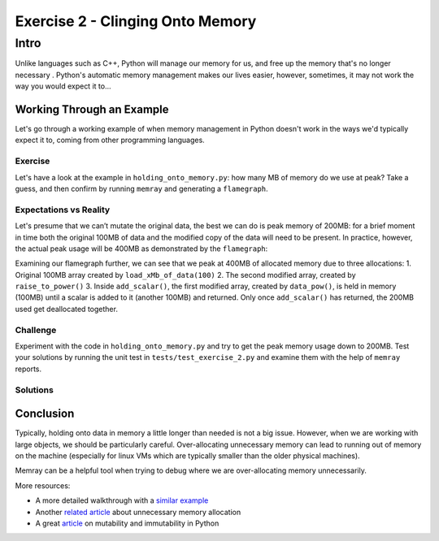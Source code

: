 Exercise 2 - Clinging Onto Memory
=================================

Intro
-----------

Unlike languages such as C++, Python will manage our memory for us, and free up the memory that's no longer necessary . Python's automatic memory management makes our lives easier, however, sometimes, it may not work the way you would expect it to...


Working Through an Example
^^^^^^^^^^^^^^^^^^^^^^^^^^^

Let's go through a working example of when memory management in Python doesn't work in the ways we'd typically expect it to, coming from other programming languages.

Exercise
"""""""""""

Let's have a look at the example in ``holding_onto_memory.py``: how many MB of memory do we use at peak? Take a guess, and then confirm by running ``memray`` and generating a ``flamegraph``.

Expectations vs Reality
"""""""""""""""""""""""
Let's presume that we can’t mutate the original data, the best we can do is peak memory of 200MB: for a brief moment in time both the original 100MB of data and the modified copy of the data will need to be present. In practice, however, the actual peak usage will be 400MB as demonstrated by the ``flamegraph``:

.. image:: ../_static/images/exercise2_flamegraph.png

Examining our flamegraph further, we can see that we peak at 400MB of allocated memory due to three allocations:
1. Original 100MB array created by ``load_xMb_of_data(100)``
2. The second modified array, created by ``raise_to_power()``
3. Inside ``add_scalar()``, the first modified array, created by ``data_pow()``, is held in memory (100MB) until a scalar is added to it (another 100MB) and returned. Only once ``add_scalar()`` has returned, the 200MB used get deallocated together.


Challenge
"""""""""""

Experiment with the code in ``holding_onto_memory.py`` and try to get the peak memory usage down to 200MB. Test your solutions by running the unit test in ``tests/test_exercise_2.py`` and examine them with the help of ``memray`` reports.


Solutions
""""""""""""""

.. raw:: html

   <details>

   <summary><i>Toggle to see the sample solutions</i></summary>

   After examining the flamegraph, we can see that the problem is caused by local variables which are no longer needed, but continue to use memory until <code>process_data()</code> has finished running. Therefore, we need to look for refactoring the method in a way that does not use unnecessary variables to store data that will not be read afterwards. There are two main approaches we can use to solve our issue here:

   <ul>
   <li>Using no local variables all together in <code>process_data()</code> and instead returning the result of nested function calls

   <pre>
   <code style="display: block; white-space: pre-wrap;" >
   def process_data():
      # no extra reference to the original array
      return add_scalar(
         duplicate_data(
               raise_to_power(
                  subtract_scalar(
                     load_xMb_of_data(SIZE_OF_DATA_IN_MB),
                     SUBTRACT_AMOUNT
                  ),
                  POWER_AMOUNT
               )
         ),
         ADD_AMOUNT
      )
   </code>
   </pre>

   </li>

   <li>Applying the pattern of hidden mutability - we can create a single variable, and re-use it multiple times to store the new value of the manipulated array. This way, we will only hold one array in memory at a time, instead of holding on to older versions of the mutated array unnecessarily

   <pre>
   <code style="display: block; white-space: pre-wrap;" >
   def process_data():
      # reusing the local variable instead of allocating more space
      # this approach is called 'hidden mutability'
      data = load_xMb_of_data(SIZE_OF_DATA_IN_MB)
      data = subtract_scalar(data, SUBTRACT_AMOUNT)
      data = raise_to_power(data, POWER_AMOUNT)
      data = duplicate_data(data)
      data = add_scalar(data, ADD_AMOUNT)
      return data
   </code>
   </pre>
   </li>
   </ul>

   Full code solution <a href="https://github.com/bloomberg/memray/blob/main/docs/tutorials/solutions/exercise_2/holding_onto_memory.py">here</a>

   </details>



Conclusion
^^^^^^^^^^^

Typically, holding onto data in memory a little longer than needed is not a big issue. However, when we are working with large objects, we should be particularly careful. Over-allocating unnecessary memory can lead to running out of memory on the machine (especially for linux VMs which are typically smaller than the older physical machines).

Memray can be a helpful tool when trying to debug where we are over-allocating memory unnecessarily.

More resources:

- A more detailed walkthrough with a `similar example <https://pythonspeed.com/articles/function-calls-prevent-garbage-collection/>`_
- Another `related article <https://pythonspeed.com/articles/minimizing-copying/>`_ about unnecessary memory allocation
- A great `article <https://pythonsimplified.com/mutability-immutability-in-python/>`_ on mutability and immutability in Python
